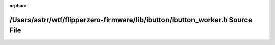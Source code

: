 .. meta::00533f6faab2eb46c368b8a130fd0ea335bb7ddd246a928e29b1f93f49ea507e8b133c2bcc9da03258de5b05865919804e08bd05b665f5ecbf7944c0744564ac

:orphan:

.. title:: Flipper Zero Firmware: /Users/astrr/wtf/flipperzero-firmware/lib/ibutton/ibutton_worker.h Source File

/Users/astrr/wtf/flipperzero-firmware/lib/ibutton/ibutton\_worker.h Source File
===============================================================================

.. container:: doxygen-content

   
   .. raw:: html
     :file: ibutton__worker_8h_source.html
